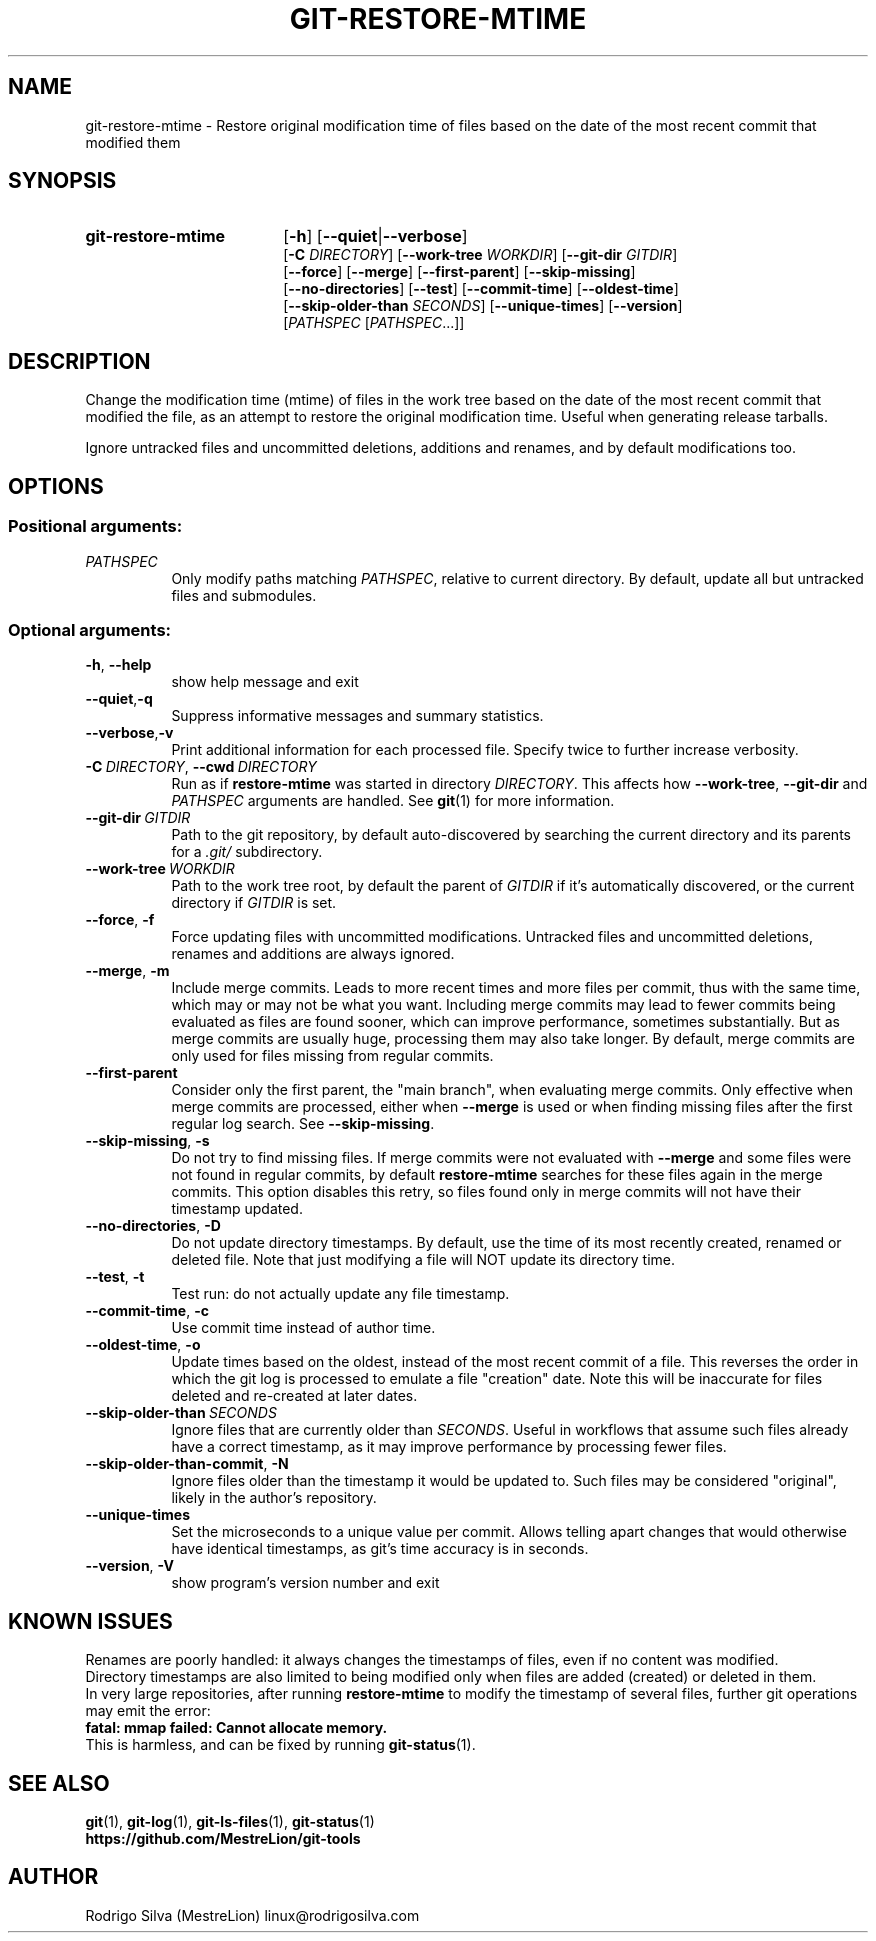 .TH GIT-RESTORE-MTIME 1 2022-07-27
.\" For nroff, turn off justification.  Always turn off hyphenation; it makes
.\" way too many mistakes in technical documents.
.if n .ad l
.nh
.SH NAME
git-restore-mtime \-
Restore original modification time of files based on the date of the most
recent commit that modified them
.SH SYNOPSIS
.TP 18
.B git-restore-mtime
.RB [ -h ]
.RB [ --quiet | --verbose ]
.br
.RB [ -C
.IR DIRECTORY ]
.RB [ --work-tree
.IR WORKDIR ]
.RB [ --git-dir
.IR GITDIR ]
.br
.RB [ --force ]
.RB [ --merge ]
.RB [ --first-parent ]
.RB [ --skip-missing ]
.br
.RB [ --no-directories ]
.RB [ --test ]
.RB [ --commit-time ]
.RB [ --oldest-time ]
.br
.RB [ --skip-older-than
.IR SECONDS ]
.RB [ --unique-times ]
.RB [ --version ]
.br
.RI [ PATHSPEC
.RI [ PATHSPEC ...]]
.SH DESCRIPTION
Change the modification time (mtime) of files in the work tree based on the
date of the most recent commit that modified the file, as an attempt to
restore the original modification time. Useful when generating release tarballs.

Ignore untracked files and uncommitted deletions, additions and renames, and
by default modifications too.
.SH OPTIONS
.SS Positional arguments:
.TP 8
.I PATHSPEC
Only modify paths matching \fIPATHSPEC\fR, relative to current directory.
By default, update all but untracked files and submodules.
.SS Optional arguments:
.TP 8
.BR \-h ,\  \-\-help
show help message and exit
.TP 8
.BR \-\-quiet , \-q
Suppress informative messages and summary statistics.
.TP 8
.BR \-\-verbose , \-v
Print additional information for each processed file.
Specify twice to further increase verbosity.
.TP 8
.BI \-C\  DIRECTORY\fR,\  \-\-cwd\  DIRECTORY
Run as if \fBrestore-mtime\fR was started in directory \fIDIRECTORY\fR.
This affects how \fB--work-tree\fR, \fB--git-dir\fR and \fIPATHSPEC\fR arguments
are handled.
See \fBgit\fR(1) for more information.
.TP 8
.BI \-\-git-dir\  GITDIR
Path to the git repository, by default auto-discovered by searching
the current directory and its parents for a \fI.git/\fR subdirectory.
.TP 8
.BI \-\-work-tree\  WORKDIR
Path to the work tree root, by default the parent of \fIGITDIR\fR if it's
automatically discovered, or the current directory if \fIGITDIR\fR is set.
.TP 8
.BR \-\-force ,\  \-f
Force updating files with uncommitted modifications.
Untracked files and uncommitted deletions, renames and additions are
always ignored.
.TP 8
.BR \-\-merge ,\  \-m
Include merge commits.
Leads to more recent times and more files per commit, thus with the same
time, which may or may not be what you want.
Including merge commits may lead to fewer commits being evaluated as files
are found sooner, which can improve performance, sometimes substantially.
But as merge commits are usually huge, processing them may also take longer.
By default, merge commits are only used for files missing from regular commits.
.TP 8
.BR \-\-first-parent
Consider only the first parent, the "main branch", when evaluating merge commits.
Only effective when merge commits are processed, either when \fB--merge\fR is
used or when finding missing files after the first regular log search.
See \fB--skip-missing\fR.
.TP 8
.BR \-\-skip-missing ,\  \-s
Do not try to find missing files.
If merge commits were not evaluated with \fB--merge\fR and some files were
not found in regular commits, by default \fBrestore-mtime\fR searches for these
files again in the merge commits.
This option disables this retry, so files found only in merge commits
will not have their timestamp updated.
.TP 8
.BR \-\-no-directories ,\  \-D
Do not update directory timestamps.
By default, use the time of its most recently created, renamed or deleted file.
Note that just modifying a file will NOT update its directory time.
.TP 8
.BR \-\-test ,\  \-t
Test run: do not actually update any file timestamp.
.TP 8
.BR \-\-commit-time ,\  \-c
Use commit time instead of author time.
.TP 8
.BR \-\-oldest-time ,\  \-o
Update times based on the oldest, instead of the most recent commit of a file.
This reverses the order in which the git log is processed to emulate a
file "creation" date. Note this will be inaccurate for files deleted and
re-created at later dates.
.TP 8
.BI \-\-skip-older-than\  SECONDS
Ignore files that are currently older than \fISECONDS\fR.
Useful in workflows that assume such files already have a correct timestamp,
as it may improve performance by processing fewer files.
.TP 8
.BR \-\-skip-older-than-commit ,\  \-N
Ignore files older than the timestamp it would be updated to.
Such files may be considered "original", likely in the author's repository.
.TP 8
.BR \-\-unique-times
Set the microseconds to a unique value per commit.
Allows telling apart changes that would otherwise have identical timestamps,
as git's time accuracy is in seconds.
.TP 8
.BR \-\-version ,\  \-V
show program's version number and exit
.SH KNOWN ISSUES
Renames are poorly handled: it always changes the timestamps
of files, even if no content was modified.
.br
Directory timestamps are also limited to being modified
only when files are added (created) or deleted in them.
.br
In very large repositories, after running \fBrestore-mtime\fR to modify
the timestamp of several files, further git operations may emit the error:
.br
.B \ \ fatal: mmap failed: Cannot allocate memory.
.br
This is harmless, and can be fixed by running \fBgit-status\fR(1).
.SH SEE ALSO
.BR git (1),\  git-log (1),\  git-ls-files (1),\  git-status (1)
.br
.B https://github.com/MestreLion/git-tools
.SH AUTHOR
Rodrigo Silva (MestreLion) linux@rodrigosilva.com
